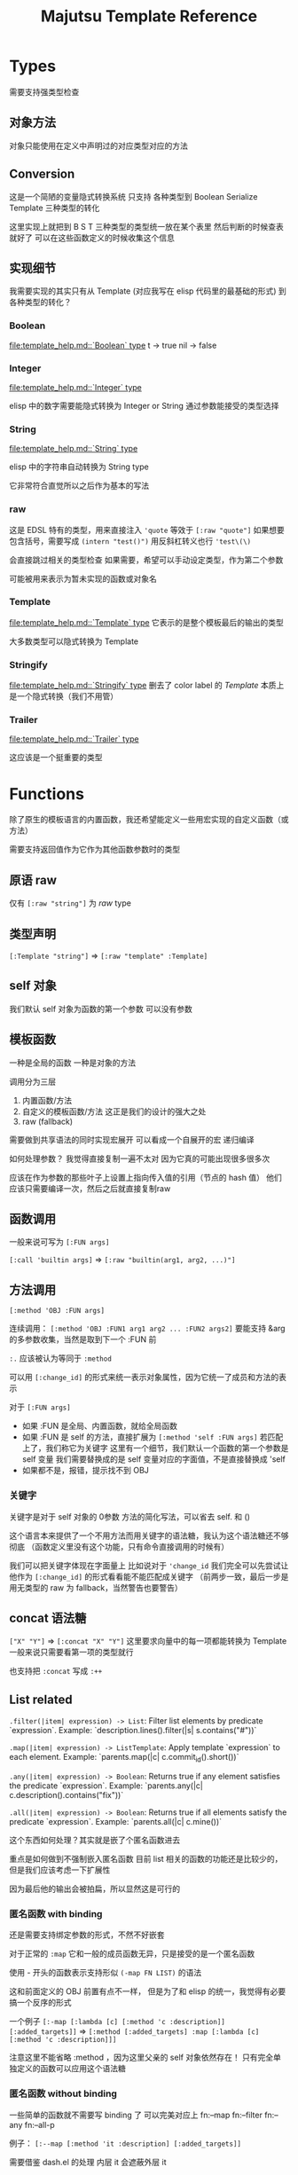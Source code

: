 #+title: Majutsu Template Reference

* Types
需要支持强类型检查

** 对象方法
对象只能使用在定义中声明过的对应类型对应的方法

** Conversion
这是一个简陋的变量隐式转换系统
只支持 各种类型到 Boolean Serialize Template 三种类型的转化

这里实现上就把到 B S T 三种类型的类型统一放在某个表里
然后判断的时候查表就好了
可以在这些函数定义的时候收集这个信息

** 实现细节

我需要实现的其实只有从 Template (对应我写在 elisp 代码里的最基础的形式) 到各种类型的转化？

*** Boolean
[[file:template_help.md::`Boolean` type]]
t -> true
nil -> false

*** Integer
[[file:template_help.md::`Integer` type]]

elisp 中的数字需要能隐式转换为 Integer or String
通过参数能接受的类型选择

*** String
[[file:template_help.md::`String` type]]

elisp 中的字符串自动转换为 String type

它非常符合直觉所以之后作为基本的写法

*** raw
这是 EDSL 特有的类型，用来直接注入
~'quote~ 等效于 ~[:raw "quote"]~
如果想要包含括号，需要写成 ~(intern "test()")~
用反斜杠转义也行 ~'test\(\)~

会直接跳过相关的类型检查
如果需要，希望可以手动设定类型，作为第二个参数

可能被用来表示为暂未实现的函数或对象名

*** Template
[[file:template_help.md::`Template` type]]
它表示的是整个模板最后的输出的类型

大多数类型可以隐式转换为 Template

*** Stringify
[[file:template_help.md::`Stringify` type]]
删去了 color label 的 [[Template]]
本质上是一个隐式转换（我们不用管）

*** Trailer
[[file:template_help.md::`Trailer` type]]

这应该是一个挺重要的类型

* Functions
除了原生的模板语言的内置函数，我还希望能定义一些用宏实现的自定义函数（或方法）

需要支持返回值作为它作为其他函数参数时的类型

** 原语 raw
仅有 ~[:raw "string"]~ 为 [[raw]] type

** 类型声明
~[:Template "string"]~ => ~[:raw "template" :Template]~

** self 对象
我们默认 self 对象为函数的第一个参数
可以没有参数

** 模板函数
一种是全局的函数
一种是对象的方法

调用分为三层
1. 内置函数/方法
2. 自定义的模板函数/方法
   这正是我们的设计的强大之处
3. raw (fallback)

需要做到共享语法的同时实现宏展开
可以看成一个自展开的宏
递归编译

如何处理参数？
我觉得直接复制一遍不太对
因为它真的可能出现很多很多次

应该在作为参数的那些叶子上设置上指向传入值的引用（节点的 hash 值）
他们应该只需要编译一次，然后之后就直接复制raw


** 函数调用
一般来说可写为 ~[:FUN args]~

~[:call 'builtin args]~
=> ~[:raw "builtin(arg1, arg2, ...)"]~

** 方法调用
~[:method 'OBJ :FUN args]~

连续调用：
~[:method 'OBJ :FUN1 arg1 arg2 ... :FUN2 args2]~
要能支持 &arg 的多参数收集，当然是取到下一个 :FUN 前

~:.~ 应该被认为等同于 ~:method~

可以用 ~[:change_id]~ 的形式来统一表示对象属性，因为它统一了成员和方法的表示

对于 ~[:FUN args]~
- 如果 :FUN 是全局、内置函数，就给全局函数
- 如果 :FUN 是 self 的方法，直接扩展为 ~[:method 'self :FUN args]~
  若匹配上了，我们称它为关键字
  这里有一个细节，我们默认一个函数的第一个参数是 self 变量
  我们需要替换成的是 self 变量对应的字面值，不是直接替换成 'self
- 如果都不是，报错，提示找不到 OBJ

*** 关键字
关键字是对于 self 对象的 0参数 方法的简化写法，可以省去 self. 和 ()

这个语言本来提供了一个不用方法而用关键字的语法糖，我认为这个语法糖还不够彻底
（函数定义里没有这个功能，只有命令直接调用的时候有）

我们可以把关键字体现在字面量上
比如说对于 ~'change_id~ 我们完全可以先尝试让他作为 ~[:change_id]~ 的形式看看能不能匹配成关键字
（前两步一致，最后一步是用无类型的 raw 为 fallback，当然警告也要警告）

** concat 语法糖
~["X" "Y"]~ => ~[:concat "X" "Y"]~
这里要求向量中的每一项都能转换为 Template
一般来说只需要看第一项的类型就行

也支持把 ~:concat~ 写成 ~:++~

** List related
~.filter(|item| expression) -> List~: Filter list elements by predicate
 `expression`. Example: `description.lines().filter(|s| s.contains("#"))`
 
~.map(|item| expression) -> ListTemplate~: Apply template `expression`
 to each element. Example: `parents.map(|c| c.commit_id().short())`
 
~.any(|item| expression) -> Boolean~: Returns true if any element satisfies
 the predicate `expression`. Example: `parents.any(|c| c.description().contains("fix"))`
 
~.all(|item| expression) -> Boolean~: Returns true if all elements satisfy
 the predicate `expression`. Example: `parents.all(|c| c.mine())`
 
这个东西如何处理？其实就是嵌了个匿名函数进去

重点是如何做到不强制嵌入匿名函数
目前 list 相关的函数的功能还是比较少的，但是我们应该考虑一下扩展性

因为最后他的输出会被拍扁，所以显然这是可行的

*** 匿名函数 with binding
还是需要支持绑定参数的形式，不然不好嵌套

对于正常的 ~:map~
它和一般的成员函数无异，只是接受的是一个匿名函数

使用 - 开头的函数表示支持形似 ~(-map FN LIST)~ 的语法

这和前面定义的 OBJ 前置有点不一样，
但是为了和 elisp 的统一，我觉得有必要搞一个反序的形式

一个例子
~[:-map [:lambda [c] [:method 'c :description]] [:added_targets]]~
=> ~[:method [:added_targets] :map [:lambda [c] [:method 'c :description]]]~

注意这里不能省略 :method ，因为这里父亲的 self 对象依然存在！
只有完全单独定义的函数可以应用这个语法糖

*** 匿名函数 without binding
一些简单的函数就不需要写 binding 了
可以完美对应上
fn:--map
fn:--filter
fn:--any
fn:--all-p

例子：
~[:--map [:method 'it :description] [:added_targets]]~

需要借鉴 dash.el 的处理
内层 it 会遮蔽外层 it

** 自定义函数
*** 定义宏
宏 ~majutsu-template-defun~ 会在定义阶段完成两件事：
1. 生成一个 ~majutsu-template-NAME~ 的 Elisp 函数，调用前会先对参数做 normalize（向量 → AST、字符串 → ~:str~），再执行主体，最后再 normalize 返回值。
2. 同时把函数的元数据写入注册表：
   读取参数列表 ~(:returns TYPE …)~
   可选的 ~:scope~/~:owner~/~:template-name~，构造成 ~majutsu-template--fn~ 记录。
   普通函数注册到全局函数表；
   ~:scope :method~ 或 ~:keyword~ 会登记到 ~(TYPE . name)~ 的方法表。

参数声明使用 ~(arg TYPE [:optional t] [:rest t] [:converts LIST])~ 形式；宏在宏展开期解析这些信息，自动拼好 ~lambda-list~ 与 docstring。

方法/关键字可以通过 ~majutsu-template-defmethod~、~majutsu-template-defkeyword~ 封装，或在常量表里批量声明。

*** 匿名函数
~[:lambda [c] BODY]~
作为参数的时候它可以转成 ~[[:raw "|c| "] BODY]~

或多变量的形式
~[:lambda [a b c] BODY]~
我觉得可能不太好处理，可能之后再支持

一般来说单个变量的用的比较多
设置一个 ~[:+ARG BODY]~ 的语法糖
相当于 ~[:lambda [ARG] BODY]~

需要一个和 :call 配合的语法糖
~[[:lambda [c] BODY] arg]~
等效于
~[:call [:lambda [c] BODY] arg]~

*** 顶层函数
使用 ~majutsu-template-defun~ 定义模板函数时，宏会同时生成 Elisp 实现与元数据；在 ~majutsu-template.el~ 内置函数也通过常量表注册。

类型签名写为 ~(:returns TYPE ...)~；额外的 [:scope] 和 [:owner] 只在方法/关键字定义时需要，keyword 与 method 共享同一注册表。
方法和关键字使用 ~majutsu-template-defmethod~ / ~majutsu-template-defkeyword~，或者在常量 ~majutsu-template--builtin-method-specs~ 里声明；都会展开成带 self 的参数列表并登记类型。
内建类型通过 ~majutsu-template-define-type~ 录入，含 ~:doc~ 与 ~:converts~ 信息；支持 ~((Type . status))~、符号或列表等多种写法，宏会统一成 `(TYPE . (yes|no|maybe))`。

**** ~majutsu-template--fn~
字段含义：
~name~（模板侧名称）
~symbol~（Elisp 实现或占位 stub）
~args~（参数元信息列表）
~returns~/~return-converts~（返回类型及可选转换）
~doc~（说明）
~scope~（~:function~/~:method~/~:keyword~ 区分调用域）
~owner~（方法/关键字所属类型）

~:keyword~ 仅用于标记“允许关键字语法的零参数方法”，编译时据此把 ~'change_id~ 展开成 ~self.change_id()~.

**** ~majutsu-template--arg~
字段含义：
~name~（形参符号）
~type~（期望的模板类型）
~optional~（非 nil 表示对应 &optional 参数）
~rest~（非 nil 表示这是 &rest 参数）
~converts~（额外允许的隐式转换声明）
~doc~（参数说明文字）

宏会使用这些信息生成 docstring，并在未来的类型检查阶段判断参数是否符合签名。

**** ~majutsu-template--type~
字段含义：
~name~（类型符号）
~doc~（说明文字）
~converts-to~（列表，记录到 Boolean/Serialize/Template 等目标类型的可转换状态，取值 ~yes~/~no~/~maybe~）

内建类型由 ~majutsu-template-define-type~ 注册，后续类型推断会参考这张表确定隐式转换是否合法。

* 嵌入 Emacs Lisp
这是非常重要的功能

** 直接嵌入
直接嵌入的 consp 形式需要在宏展开时运行

比如：
~[(if "A" "B") (if t "C" "D")]~
我想要得到的是
~[:concat "A" "C"]~

** 反引号插入
回引号 + 逗号插入已计算的节点：
- ~(let ((name (majutsu-template-str (user-full-name))))
    (tpl-compile `[:concat ,name [:str ": "] [:raw "self.commit_id()"]]))~
    
批量插入：
- ~(let ((items (mapcar #'majutsu-template-str '("A" "B"))))
    (tpl-compile `[:concat ,@items]))~
    
* 哪些命令的输出可以使用 template ?
| command        | self type            |
|----------------+----------------------|
| bookmark list  | CommitRef            |
| diff           | TreeDiffEntry        |
| evolog         | CommitEvolutionEntry |
| file annotate  | AnnotationLine       |
| flie list      | TreeEntry            |
| flie show      | TreeEntry            |
| log            | Commit               |
| op log         | Operation            |
| op show        | Operation            |
| show           | Commit               |
| tag list       | CommitRef            |
| workspace list | WorkspaceRef         |
| config list    | [[config list template]] |


** config list template

我们可以因此建一个 Config type

name: String: Config name.
value: ConfigValue: Value to be formatted in TOML syntax.
overridden: Boolean: True if the value is shadowed by other.
source: String: Source of the value.
path: String: Path to the config file.

* AST 解析
节点信息：
kind
type

** 摘除所有嵌入的 elisp

,(...)
,@(...)
(...)

** 语法糖展开

关键字/方法判定
只有这个一个需要一点点类型信息

其他的可以无脑转化

** 模板宏调用

调用的本质其实是
给对应变量新的绑定
用当前的 elisp 环境变量
重新把这个模板编译一遍
